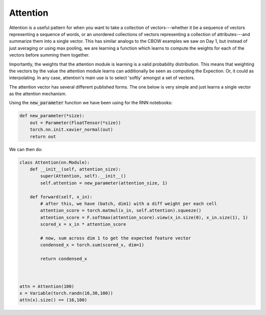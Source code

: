 Attention
=========

Attention is a useful pattern for when you want to take a collection of vectors---whether it be a sequence of vectors representing a sequence of words, or an unordered collections of vectors representing a collection of attributes---and summarize them into a single vector.  This has similar analogs to the CBOW examples we saw on Day 1, but instead of just averaging or using max pooling, we are learning a function which learns to compute the weights for each of the vectors before summing them together.

Importantly, the weights that the attention module is learning is a valid probability distribution.  This means that weighting the vectors by the value the attention module learns can additionally be seen as computing the Expection. Or, it could as interpolating. In any case, attention's main use is to select 'softly' amongst a set of vectors.

The attention vector has several different published forms. The one below is very simple and just learns a single vector as the attention mechanism.

Using the :code:`new_parameter` function we have been using for the RNN notebooks:

.. code-block:: python

   def new_parameter(*size):
       out = Parameter(FloatTensor(*size))
       torch.nn.init.xavier_normal(out)
       return out

We can then do:

.. code-block:: python

   class Attention(nn.Module):
       def __init__(self, attention_size):
           super(Attention, self).__init__()
           self.attention = new_parameter(attention_size, 1)

       def forward(self, x_in):
           # after this, we have (batch, dim1) with a diff weight per each cell
           attention_score = torch.matmul(x_in, self.attention).squeeze()
           attention_score = F.softmax(attention_score).view(x_in.size(0), x_in.size(1), 1)
           scored_x = x_in * attention_score

           # now, sum across dim 1 to get the expected feature vector
           condensed_x = torch.sum(scored_x, dim=1)

           return condensed_x



   attn = Attention(100)
   x = Variable(torch.randn(16,30,100))
   attn(x).size() == (16,100)


